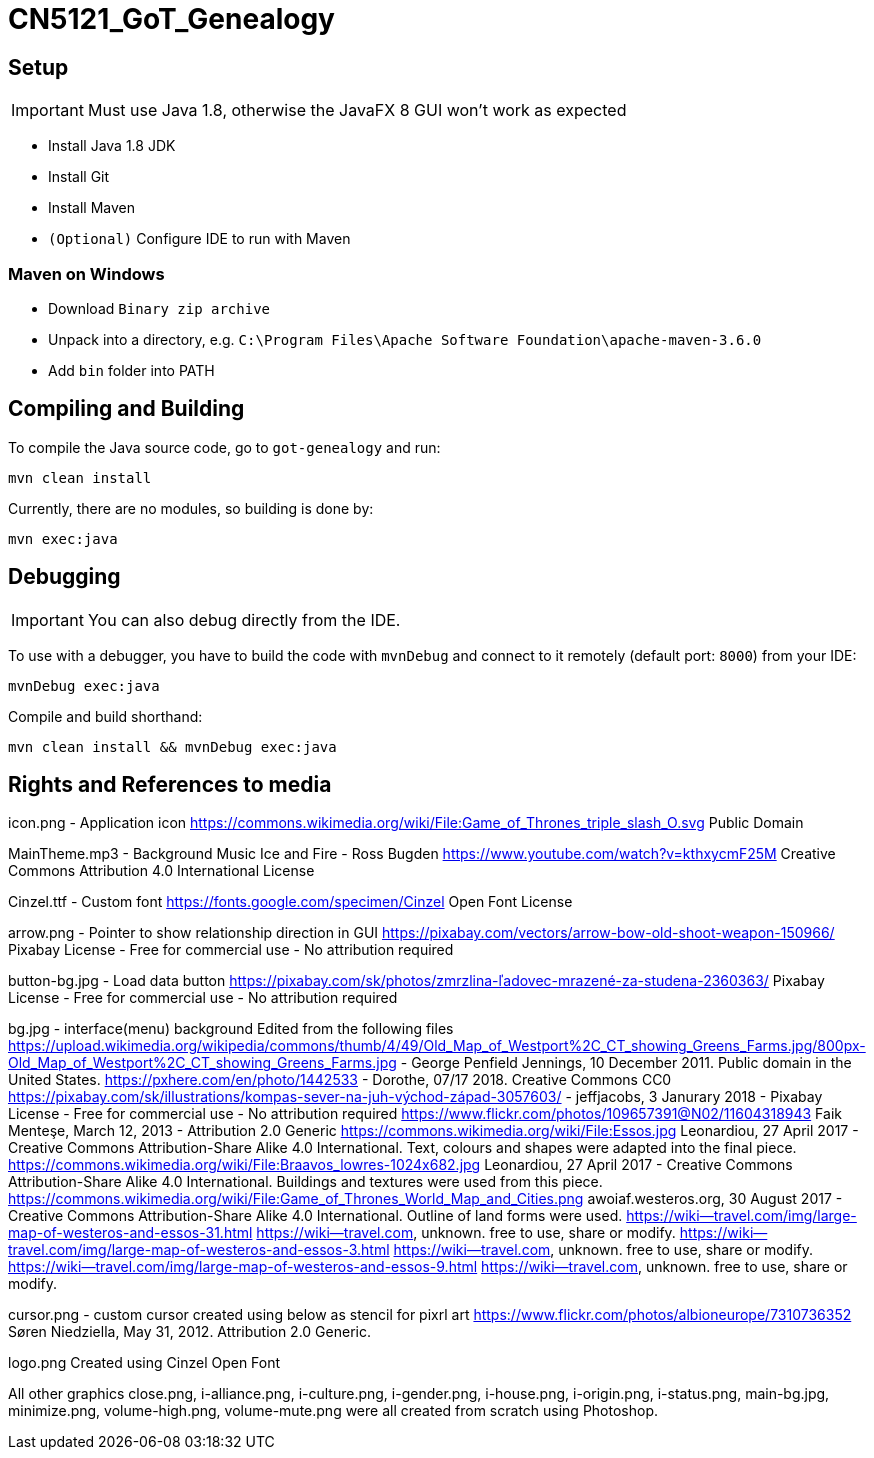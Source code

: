 = CN5121_GoT_Genealogy

== Setup

IMPORTANT: Must use Java 1.8, otherwise the JavaFX 8 GUI won't work as expected

* Install Java 1.8 JDK
* Install Git
* Install Maven
* `(Optional)` Configure IDE to run with Maven

=== Maven on Windows

* Download `Binary zip archive`
* Unpack into a directory, e.g. `C:\Program Files\Apache Software Foundation\apache-maven-3.6.0`
* Add `bin` folder into PATH

== Compiling and Building

To compile the Java source code, go to `got-genealogy` and run:
[source, shell]
----
mvn clean install
----

Currently, there are no modules, so building is done by:

[source, shell]
----
mvn exec:java
----

== Debugging

IMPORTANT: You can also debug directly from the IDE.

To use with a debugger, you have to build the code with `mvnDebug` and connect to it remotely (default port: `8000`) from your IDE:

[source, shell]
----
mvnDebug exec:java
----

Compile and build shorthand:

[source, shell]
----
mvn clean install && mvnDebug exec:java
----

== Rights and References to media
icon.png - Application icon
https://commons.wikimedia.org/wiki/File:Game_of_Thrones_triple_slash_O.svg 
Public Domain

MainTheme.mp3 - Background Music
Ice and Fire - Ross Bugden 
https://www.youtube.com/watch?v=kthxycmF25M 
Creative Commons Attribution 4.0 International License

Cinzel.ttf - Custom font
https://fonts.google.com/specimen/Cinzel
Open Font License

arrow.png - Pointer to show relationship direction in GUI
https://pixabay.com/vectors/arrow-bow-old-shoot-weapon-150966/
Pixabay License - Free for commercial use - No attribution required

button-bg.jpg - Load data button
https://pixabay.com/sk/photos/zmrzlina-ľadovec-mrazené-za-studena-2360363/
Pixabay License - Free for commercial use - No attribution required

bg.jpg - interface(menu) background
Edited from the following files
https://upload.wikimedia.org/wikipedia/commons/thumb/4/49/Old_Map_of_Westport%2C_CT_showing_Greens_Farms.jpg/800px-Old_Map_of_Westport%2C_CT_showing_Greens_Farms.jpg - George Penfield Jennings, 10 December 2011. Public domain in the United States.
https://pxhere.com/en/photo/1442533 - Dorothe, 07/17 2018. Creative Commons CC0
https://pixabay.com/sk/illustrations/kompas-sever-na-juh-východ-západ-3057603/ - jeffjacobs, 3 Janurary 2018 - Pixabay License - Free for commercial use - No attribution required
https://www.flickr.com/photos/109657391@N02/11604318943 Faik Menteşe, March 12, 2013 - Attribution 2.0 Generic
https://commons.wikimedia.org/wiki/File:Essos.jpg Leonardiou, 27 April 2017 -  Creative Commons Attribution-Share Alike 4.0 International. Text, colours and shapes were adapted into the final piece.
https://commons.wikimedia.org/wiki/File:Braavos_lowres-1024x682.jpg Leonardiou, 27 April 2017 - Creative Commons Attribution-Share Alike 4.0 International. Buildings and textures were used from this piece.
https://commons.wikimedia.org/wiki/File:Game_of_Thrones_World_Map_and_Cities.png awoiaf.westeros.org, 30 August 2017 - Creative Commons Attribution-Share Alike 4.0 International. Outline of land forms were used.
https://wiki--travel.com/img/large-map-of-westeros-and-essos-31.html https://wiki--travel.com, unknown.  free to use, share or modify.
https://wiki--travel.com/img/large-map-of-westeros-and-essos-3.html https://wiki--travel.com, unknown.  free to use, share or modify.
https://wiki--travel.com/img/large-map-of-westeros-and-essos-9.html https://wiki--travel.com, unknown.  free to use, share or modify.

cursor.png - custom cursor created using below as stencil for pixrl art
https://www.flickr.com/photos/albioneurope/7310736352 Søren Niedziella, May 31, 2012. Attribution 2.0 Generic.

logo.png
Created using Cinzel Open Font

All other graphics close.png, i-alliance.png, i-culture.png, i-gender.png, i-house.png, i-origin.png, i-status.png, main-bg.jpg, minimize.png, volume-high.png, volume-mute.png were all created from scratch using Photoshop.
